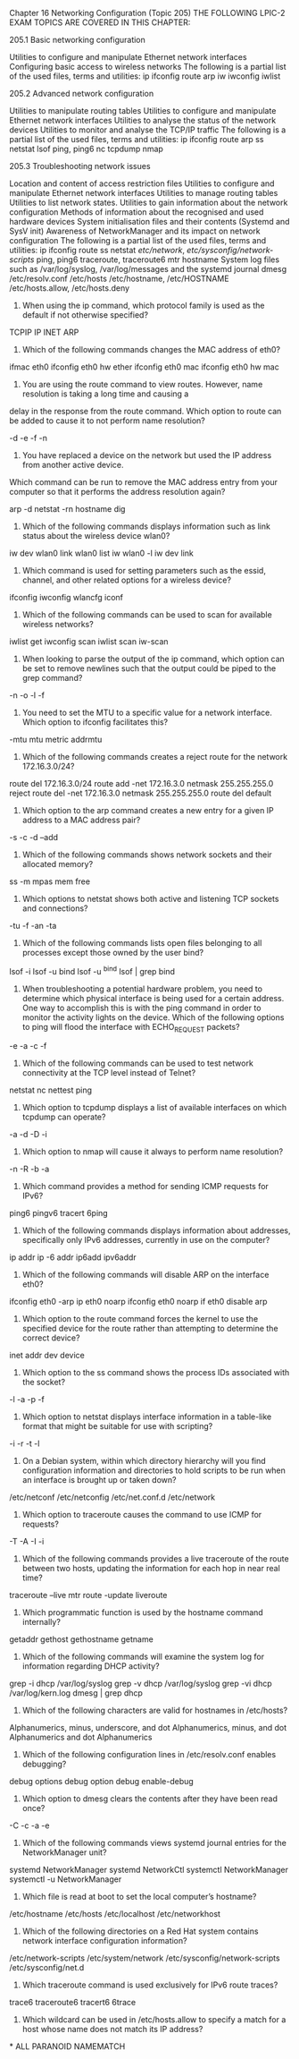 Chapter 16
Networking Configuration (Topic 205)
THE FOLLOWING LPIC-2 EXAM TOPICS ARE COVERED IN THIS CHAPTER:

205.1 Basic networking configuration

Utilities to configure and manipulate Ethernet network interfaces
Configuring basic access to wireless networks
The following is a partial list of the used files, terms and utilities:
ip
ifconfig
route
arp
iw
iwconfig
iwlist

205.2 Advanced network configuration

Utilities to manipulate routing tables
Utilities to configure and manipulate Ethernet network interfaces
Utilities to analyse the status of the network devices
Utilities to monitor and analyse the TCP/IP traffic
The following is a partial list of the used files, terms and utilities:
ip
ifconfig
route
arp
ss
netstat
lsof
ping, ping6
nc
tcpdump
nmap

205.3 Troubleshooting network issues

Location and content of access restriction files
Utilities to configure and manipulate Ethernet network interfaces
Utilities to manage routing tables
Utilities to list network states.
Utilities to gain information about the network configuration
Methods of information about the recognised and used hardware devices
System initialisation files and their contents (Systemd and SysV init)
Awareness of NetworkManager and its impact on network configuration
The following is a partial list of the used files, terms and utilities:
ip
ifconfig
route
ss
netstat
/etc/network/, /etc/sysconfig/network-scripts/
ping, ping6
traceroute, traceroute6
mtr
hostname
System log files such as /var/log/syslog, /var/log/messages and the systemd journal
dmesg
/etc/resolv.conf
/etc/hosts
/etc/hostname, /etc/HOSTNAME
/etc/hosts.allow, /etc/hosts.deny

1. When using the ip command, which protocol family is used as the default if not otherwise specified?

TCPIP
IP
INET
ARP

2. Which of the following commands changes the MAC address of eth0?

ifmac eth0
ifconfig eth0 hw ether
ifconfig eth0 mac
ifconfig eth0 hw mac

3. You are using the route command to view routes. However, name resolution is taking a long time and causing a 
delay in the response from the route command. Which option to route can be added to cause it to not perform name resolution?

-d
-e
-f
-n

4. You have replaced a device on the network but used the IP address
   from another active device. 
Which command can be run to remove the MAC address entry from your
 computer so that it performs the address resolution again?

arp -d
netstat -rn
hostname
dig

5. Which of the following commands displays information such as link status about the wireless device wlan0?

iw dev wlan0 link
wlan0 list
iw wlan0 -l
iw dev link

6. Which command is used for setting parameters such as the essid, channel, and other related options for a wireless device?

ifconfig
iwconfig
wlancfg
iconf

7. Which of the following commands can be used to scan for available wireless networks?

iwlist get
iwconfig scan
iwlist scan
iw-scan

8. When looking to parse the output of the ip command, which option can be set to remove newlines such that the output could be piped to the grep command?

-n
-o
-l
-f

9. You need to set the MTU to a specific value for a network interface. Which option to ifconfig facilitates this?

-mtu
mtu
metric
addrmtu

10. Which of the following commands creates a reject route for the network 172.16.3.0/24?

route del 172.16.3.0/24
route add -net 172.16.3.0 netmask 255.255.255.0 reject
route del -net 172.16.3.0 netmask 255.255.255.0
route del default

11. Which option to the arp command creates a new entry for a given IP address to a MAC address pair?

-s
-c
-d
--add

12. Which of the following commands shows network sockets and their allocated memory?

ss -m
mpas
mem
free

13. Which options to netstat shows both active and listening TCP sockets and connections?

-tu
-f
-an
-ta

14. Which of the following commands lists open files belonging to all processes except those owned by the user bind?

lsof -i
lsof -u bind
lsof -u ^bind
lsof | grep bind

15. When troubleshooting a potential hardware problem, you need to
    determine which physical interface is 
   being used for a certain address. One way to accomplish this is with
   the ping command in order to monitor the activity lights on the device. Which of the
  following options to ping will flood the interface with ECHO_REQUEST
    packets? 

-e
-a
-c
-f

16. Which of the following commands can be used to test network connectivity at the TCP level instead of Telnet?

netstat
nc
nettest
ping

17. Which option to tcpdump displays a list of available interfaces on which tcpdump can operate?

-a
-d
-D
-i

18. Which option to nmap will cause it always to perform name resolution?

-n
-R
-b
-a

19. Which command provides a method for sending ICMP requests for IPv6?

ping6
pingv6
tracert
6ping

20. Which of the following commands displays information about addresses, specifically only IPv6 addresses, currently in use on the computer?

ip addr
ip -6 addr
ip6add
ipv6addr

21. Which of the following commands will disable ARP on the interface eth0?

ifconfig eth0 -arp
ip eth0 noarp
ifconfig eth0 noarp
if eth0 disable arp

22. Which option to the route command forces the kernel to use the specified device for the route rather than attempting to determine the correct device?

inet
addr
dev
device

23. Which option to the ss command shows the process IDs associated with the socket?

-l
-a
-p
-f

24. Which option to netstat displays interface information in a table-like format that might be suitable for use with scripting?

-i
-r
-t
-l

25. On a Debian system, within which directory hierarchy will you find configuration information and directories to hold scripts to be run when an interface is brought up or taken down?

/etc/netconf
/etc/netconfig
/etc/net.conf.d
/etc/network

26. Which option to traceroute causes the command to use ICMP for requests?

-T
-A
-I
-i

27. Which of the following commands provides a live traceroute of the route between two hosts, updating the information for each hop in near real time?

traceroute --live
mtr
route -update
liveroute

28. Which programmatic function is used by the hostname command internally?

getaddr
gethost
gethostname
getname

29. Which of the following commands will examine the system log for information regarding DHCP activity?

grep -i dhcp /var/log/syslog
grep -v dhcp /var/log/syslog
grep -vi dhcp /var/log/kern.log
dmesg | grep dhcp

30. Which of the following characters are valid for hostnames in /etc/hosts?

Alphanumerics, minus, underscore, and dot
Alphanumerics, minus, and dot
Alphanumerics and dot
Alphanumerics

31. Which of the following configuration lines in /etc/resolv.conf enables debugging?

debug
options debug
option debug
enable-debug

32. Which option to dmesg clears the contents after they have been read once?

-C
-c
-a
-e

33. Which of the following commands views systemd journal entries for the NetworkManager unit?

systemd NetworkManager
systemd NetworkCtl
systemctl NetworkManager
systemctl -u NetworkManager

34. Which file is read at boot to set the local computer’s hostname?

/etc/hostname
/etc/hosts
/etc/localhost
/etc/networkhost

35. Which of the following directories on a Red Hat system contains network interface configuration information?

/etc/network-scripts
/etc/system/network
/etc/sysconfig/network-scripts
/etc/sysconfig/net.d

36. Which traceroute command is used exclusively for IPv6 route traces?

trace6
traceroute6
tracert6
6trace

37. Which wildcard can be used in /etc/hosts.allow to specify a match for a host whose name does not match its IP address?

*
ALL
PARANOID
NAMEMATCH

